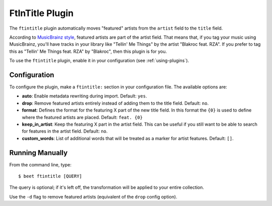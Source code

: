 FtInTitle Plugin
================

The ``ftintitle`` plugin automatically moves "featured" artists from the
``artist`` field to the ``title`` field.

According to `MusicBrainz style`_, featured artists are part of the artist
field. That means that, if you tag your music using MusicBrainz, you'll have
tracks in your library like "Tellin' Me Things" by the artist "Blakroc feat.
RZA". If you prefer to tag this as "Tellin' Me Things feat. RZA" by "Blakroc",
then this plugin is for you.

To use the ``ftintitle`` plugin, enable it in your configuration (see
:ref:`using-plugins`).

Configuration
-------------

To configure the plugin, make a ``ftintitle:`` section in your configuration
file. The available options are:

- **auto**: Enable metadata rewriting during import. Default: ``yes``.
- **drop**: Remove featured artists entirely instead of adding them to the title
  field. Default: ``no``.
- **format**: Defines the format for the featuring X part of the new title
  field. In this format the ``{0}`` is used to define where the featured artists
  are placed. Default: ``feat. {0}``
- **keep_in_artist**: Keep the featuring X part in the artist field. This can be
  useful if you still want to be able to search for features in the artist
  field. Default: ``no``.
- **custom_words**: List of additional words that will be treated as a marker
  for artist features. Default: ``[]``.

Running Manually
----------------

From the command line, type:

::

    $ beet ftintitle [QUERY]

The query is optional; if it's left off, the transformation will be applied to
your entire collection.

Use the ``-d`` flag to remove featured artists (equivalent of the ``drop``
config option).

.. _musicbrainz style: https://musicbrainz.org/doc/Style

